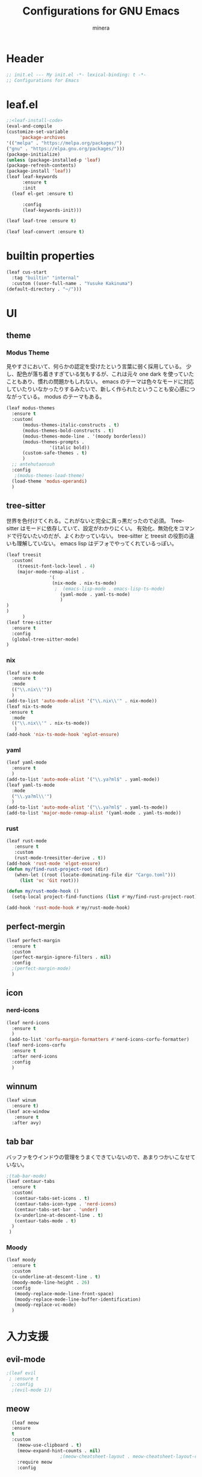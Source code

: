 
#+TITLE: Configurations for GNU Emacs
#+AUTHOR: minera
* Header
#+begin_src emacs-lisp :tangle yes
  ;; init.el --- My init.el -*- lexical-binding: t -*-
  ;; Configurations for Emacs
#+end_src
* leaf.el
#+begin_src emacs-lisp :tangle yes
  ;;<leaf-install-code>
  (eval-and-compile
  (customize-set-variable
       'package-archives
  '(("melpa" . "https://melpa.org/packages/")
  ("gnu" . "https://elpa.gnu.org/packages/")))
  (package-initialize)
  (unless (package-installed-p 'leaf)
  (package-refresh-contents)
  (package-install 'leaf))
  (leaf leaf-keywords
    	:ensure t 
    	:init
  	(leaf el-get :ensure t)
  	
    	:config 
    	(leaf-keywords-init)))

  (leaf leaf-tree :ensure t)

  (leaf leaf-convert :ensure t)

#+end_src		            
* builtin properties
#+begin_src emacs-lisp :tangle yes
(leaf cus-start
  :tag "builtin" "internal"
  :custom ((user-full-name . "Yusuke Kakinuma")
(default-directory . "~/")))

#+end_src
* UI
** theme
*** Modus Theme
見やすさにおいて、何らかの認定を受けたという言葉に弱く採用している。
少し、配色が落ち着きすぎている気もするが、これは元々 one dark  を使っていたこともあり、慣れの問題かもしれない。
emacs のテーマは色々なモードに対応していたりいなかったりするみたいで、新しく作られたということも安心感につながっている。
modus のテーマもある。
  #+begin_src emacs-lisp :tangle yes
    (leaf modus-themes
      :ensure t
      :custom(
    	  (modus-themes-italic-constructs . t)
    	  (modus-themes-bold-constructs . t)
    	  (modus-themes-mode-line . '(moody borderless))
    	  (modus-themes-prompts .
    				'(italic bold))
    	  (custom-safe-themes . t)
    	  )
      ;; antehutaonsuh
      :config
       ;(modus-themes-load-theme)
      (load-theme 'modus-operandi)
      )
#+end_src
** tree-sitter
世界を色付けてくれる。これがないと完全に真っ黒だったので必須。
Tree-sitter はモードに依存していて、設定がわかりにくい。
有効化、無効化をコマンドで行ないたいのだが、よくわかっていない。
tree-sitter と treesit の役割の違いも理解していない。
emacs lisp はデフォでやってくれているっぽい。
#+begin_src emacs-lisp :tangle yes
  (leaf treesit
    :custom(
  	  (treesit-font-lock-level . 4)
  	  (major-mode-remap-alist .
  				  '(
  				   (nix-mode . nix-ts-mode)
  				    ;  (emacs-lisp-mode . emacs-lisp-ts-mode)
  				      (yaml-mode . yaml-ts-mode)
  				      )
  )				  
  )				       
        )
  (leaf tree-sitter
    :ensure t
    :config
    (global-tree-sitter-mode)
  )

  #+end_src
*** nix
#+begin_src emacs-lisp :tangle yes
  (leaf nix-mode
    :ensure t
    :mode
    (("\\.nix\\'"))
    )
  (add-to-list 'auto-mode-alist '("\\.nix\\'" . nix-mode))
  (leaf nix-ts-mode
   :ensure t
    :mode
    (("\\.nix\\'" . nix-ts-mode))
     )
  (add-hook 'nix-ts-mode-hook 'eglot-ensure)
#+end_src
*** yaml
#+begin_src emacs-lisp :tangle yes
  (leaf yaml-mode
    :ensure t
    )
  (add-to-list 'auto-mode-alist '("\\.ya?ml$" . yaml-mode))
  (leaf yaml-ts-mode
    :mode
    ("\\.ya?ml\\'")
    )
  (add-to-list 'auto-mode-alist '("\\.ya?ml$" . yaml-ts-mode))
  (add-to-list 'major-mode-remap-alist '(yaml-mode . yaml-ts-mode))
#+end_src
*** rust
#+begin_src emacs-lisp :tangle yes
  (leaf rust-mode
     :ensure t
     :custom
     (rust-mode-treesitter-derive . t))
  (add-hook 'rust-mode 'elgot-ensure)
  (defun my/find-rust-project-root (dir)                                                                           
     (when-let ((root (locate-dominating-file dir "Cargo.toml")))                                                         
       (list 'vc 'Git root)))

  (defun my/rust-mode-hook ()
    (setq-local project-find-functions (list #'my/find-rust-project-root)))

  (add-hook 'rust-mode-hook #'my/rust-mode-hook)
#+end_src
** perfect-mergin
#+begin_src emacs-lisp :tangle yes
  (leaf perfect-margin
    :ensure t
    :custom
    (perfect-margin-ignore-filters . nil)
    :config
    ;(perfect-margin-mode)
    )
#+end_src
** icon
*** nerd-icons
#+begin_src emacs-lisp :tangle yes
  (leaf nerd-icons
    :ensure t
    )
   (add-to-list 'corfu-margin-formatters #'nerd-icons-corfu-formatter)
  (leaf nerd-icons-corfu
    :ensure t
    :after nerd-icons
    :config
    )
#+end_src
** winnum
#+begin_src emacs-lisp :tangle yes
  (leaf winum
    :ensure t)
  (leaf ace-window
     :ensure t
    :after avy)
#+end_src
** tab bar
バッファをウインドウの管理をうまくできていないので、あまりつかいこなせていない。
 #+begin_src emacs-lisp :tangle yes
   ;(tab-bar-mode)
   (leaf centaur-tabs
     :ensure t
     :custom(
   	  (centaur-tabs-set-icons . t)
   	  (centaur-tabs-icon-type . 'nerd-icons)
   	  (centaur-tabs-set-bar . 'under)
   	  (x-underline-at-descent-line . t)
   	  (centaur-tabs-mode . t)
     )
    )
    
 #+end_src
*** Moody
#+begin_src emacs-lisp :tangle yes
  (leaf moody
    :ensure t
    :custom
    (x-underline-at-descent-line . t)
    (moody-mode-line-height . 26)
    :config
     (moody-replace-mode-line-front-space)
     (moody-replace-mode-line-buffer-identification)
     (moody-replace-vc-mode)
    )
#+end_src
* 入力支援
** evil-mode
#+begin_src emacs-lisp :tangle yes
;(leaf evil
 ; :ensure t
  ;:config
  ;(evil-mode 1))

#+end_src
** meow
#+begin_src emacs-lisp :tangle yes
  (leaf meow
  :ensure
  t
  :custom
    (meow-use-clipboard . t)
    (meow-expand-hint-counts . nil)
  					;(meow-cheatsheet-layout . meow-cheatsheet-layout-dvp)
    :require meow
    :config
    

  (defun meow-setup ()
    (setq meow-cheatsheet-layout meow-cheatsheet-layout-dvp)
    (meow-leader-define-key
  '("?" . meow-cheatsheet))
  (meow-motion-overwrite-define-key
     ;; custom keybinding for motion state
  '("<escape>" . ignore))
  (meow-normal-define-key
  '("?" . meow-cheatsheet)
  '("*" . meow-expand-0)
  '("=" . meow-expand-9)
  '("!" . meow-expand-8)
  '("[" . meow-expand-7)
  '("]" . meow-expand-6)
  '("{" . meow-expand-5)
  '("+" . meow-expand-4)
  '("}" . meow-expand-3)
  '(")" . meow-expand-2)
  '("(" . meow-expand-1)
  '("1" . digit-argument)
  '("2" . digit-argument)
  '("3" . digit-argument)
  '("4" . digit-argument)
  '("5" . digit-argument)
  '("6" . digit-argument)
  '("7" . digit-argument)
  '("8" . digit-argument)
  '("9" . digit-argument)
  '("0" . digit-argument)
  '("-" . negative-argument)
  '(";" . meow-reverse)
  '("," . meow-inner-of-thing)
  '("." . meow-bounds-of-thing)
  '("<" . meow-beginning-of-thing)
  '(">" . meow-end-of-thing)
  '("a" . meow-append)
  '("A" . meow-open-below)
  '("b" . meow-back-word)
  '("B" . meow-back-symbol)
  '("c" . meow-change)
  '("p" . meow-delete)
  '("P" . meow-backward-delete)
  '("e" . meow-line)
  '("E" . meow-goto-line)
  '("f" . meow-find)
  '("g" . meow-cancel-selection)
  '("G" . meow-grab)
  '("d" . meow-left)
  '("D" . meow-left-expand)
  '("i" . meow-insert)
  '("I" . meow-open-above)
  '("j" . meow-join)
  '("k" . meow-kill)
  '("l" . meow-till)
  '("m" . meow-mark-word)
  '("M" . meow-mark-symbol)
  '("h" . meow-next)
  '("H" . meow-next-expand)
  '("o" . meow-block)
  '("O" . meow-to-block)
  '("t" . meow-prev)
  '("T" . meow-prev-expand)
  '("q" . meow-quit)
  '("r" . meow-replace)
  '("R" . meow-swap-grab)
  '("s" . meow-search)
  '("n" . meow-right)
  '("N" . Meow-Right-expand)
  '("u" . meow-undo)
  '("U" . meow-undo-in-selection)
;  '("v" . meow-visit)
  '("w" . meow-next-word)
  '("W" . meow-next-symbol)
  '("x" . meow-save)
  '("X" . meow-sync-grab)
  '("y" . meow-yank)
  '("z" . meow-pop-selection)
  '("'" . repeat)
  '("<escape>" . ignore)
  )
  )
    (meow-setup)
    (meow-global-mode)
    )
#+end_src
** puni
 #+begin_src emacs-lisp :tangle yes
   (leaf puni
       :ensure t)

   
 #+end_src

** ddskk
#+begin_src emacs-lisp :tangle yes
  (leaf ddskk
      :ensure t
      :bind
      ("C-x C-j" . skk-mode)
      :custom
      (skk-use-act . t)
      )

  (leaf ddskk-posframe
    :ensure t
    :after posframe ddskk
    :custom
    (ddskk-posframe-mode . t)
    )
#+end_src
** which key
#+begin_src emacs-lisp :tangle yes
(leaf which-key
    :config
    (which-key-mode)
    )

#+end_src
* ミニバッファ補完
** vercico
#+begin_src emacs-lisp :tangle yes
(fido-vertical-mode +1)
#+end_src
** marginalia
#+begin_src emacs-lisp :tangle yes
  (leaf marginalia
      :ensure t
      :config
      (marginalia-mode))
  
#+end_src
** orderless
#+begin_src emacs-lisp :tangle yes
  (leaf orderless
    :ensure t
    :custom(
  	  (completion-styles . '(orderless basic))
  	  (completion-category-overrides . '((file
					     (styles basic partial-completion)))))
    )
#+end_src
** consult
    #+begin_src emacs-lisp :tangle yes
      (leaf consult
            :ensure t
            :bind
            ("M-g f" . consult-fd)
         )
#+end_src
* Avy
#+begin_src emacs-lisp :tangle yes
 #+end_src
* 入力補完
** corfu
#+begin_src emacs-lisp :tangle yes
  (leaf corfu
    :ensure t
    :custom(
  (corfu-auto . t)
  (corfu-auto-delay . 0)
  (corfu-popupinfo-delay . 0)
  (corfu-quit-no-match . 'separator)
  (corfu-auto-prefix . 1)
  (corfu-cycle . t)
  (text-mode-ispell-word-completion . nil)
  (tab-awlays-indent . 'complete)
  )
    :init
    (global-corfu-mode)
    :config
    (corfu-popupinfo-mode)
    )

#+end_src
** cape
#+begin_src emacs-lisp :tangle yes
  (leaf cape
    :ensure t
    )

  
#+END_src
* org
** org-indent
#+begin_src emacs-lisp :tangle yes
  (leaf org-indent
    :hook org-mode-hook(org-indent-mode)
    )
#+end_src
** org-modern
#+begin_src emacs-lisp :tangle yes
  (leaf org-modern
    :ensure t
    :custom
    (
    (org-insert-heading-respect-content . t)
    (org-modern-star . "◉○●◈◇◆✸✳")
    )
    :config
    (global-org-modern-mode)
    )

#+end_src

** org-nodern-indent
#+begin_src emacs-lisp :tangle yes
  (leaf org-modern-indent
      :el-get jdtsmith/org-modern-indent
      :require t
      :config (add-hook 'org-mode-hook #'org-modern-indent-mode 90)
      )
#+end_src

** Org-babel
#+begin_src emacs-lisp :tangle yes
(org-babel-do-load-languages 'org-babel-load-languages
'((emacs-lisp . t)
(org . t)))
#+end_src

* Git
** diff-hl
#+begin_src emacs-lisp :tangle yes
  (leaf diff-hl
    :ensure t
    :custom
     (global-diff-hl-mode . t)
     (diff-hl-flydiff-mode . t)
     )
#+end_src
** magit
#+begin_src emacs-lisp :tangle yes
  (leaf magit
    :ensure t
    :bind
    ("C-x g" . magit-status)
    )
#+end_src
* flycheck
#+begin_src  emacs-lisp :tangle yes
  (leaf flycheck
    :ensure t)
  (add-hook 'after-init-hook #'global-flycheck-mode)
  (leaf flycheck-posframe
      :ensure t
      :after flycheck posframe
      :config(flycheck-posframe-mode)
      )
#+end_src
* PDF
#+begin_src emacs-lisp :tangle yes
  ;(leaf pdf-tools
  ;
  ;  ensure t
  ;  :init
   ; (pdf-tools-install)
  ;  )
  ;(add-hook 'pdf-view-mode-hook (lambda() (nlinum-mode -1)))
#+end_src
* MisTTY
#+begin_src emacs-lisp :tangle yes
  (leaf mistty
     :ensure t)
#+end_src
* プログラミング支援
** eglot
#+begin_src emacs-lisp :tangle yes
  (leaf eglot
  ((add-to-list 'eglot-server-programs
  	      '((nix-ts-mode  . "nil")
  		(rust-mode) . "rust-anlyzer")
  	      )
   )
  )

#+end_src

** Tex
#+begin_src emacs-lisp :tangle yes
  (leaf auctex
    :ensure t
    :custom
    (
   (TeX-default-mode . 'japanese-latex-mode)
   (japanese-TeX-engine-default . 'ptex)
   (TeX-view-program-selection . '((output-pdf "Zathura")))
   (TeX-PDF-from-DVI . "Dvipdfmx")
   )
    )
  (add-hook 'LaTeX-mode-hook 'japanese-LaTeX-mode)
  (leaf auctex-latexmk
     :ensure t
     :after auctex
     :config
     (auctex-latexmk-setup)
  )
#+end_src

** direnv
#+begin_src emacs-lisp :tangle yes
  (leaf direnv
    :ensure t
    :config
    (direnv-mode)
    
  )
#+end_src
